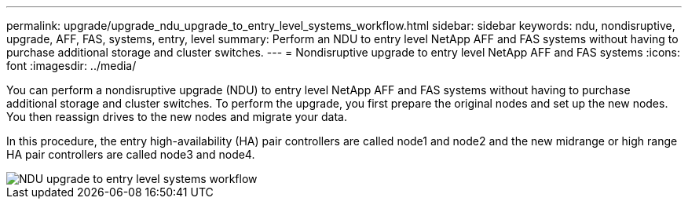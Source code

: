---
permalink: upgrade/upgrade_ndu_upgrade_to_entry_level_systems_workflow.html
sidebar: sidebar
keywords: ndu, nondisruptive, upgrade, AFF, FAS, systems, entry, level
summary: Perform an NDU to entry level NetApp AFF and FAS systems without having to purchase additional storage and cluster switches.
---
= Nondisruptive upgrade to entry level NetApp AFF and FAS systems
:icons: font
:imagesdir: ../media/

[.lead]
You can perform a nondisruptive upgrade (NDU) to entry level NetApp AFF and FAS systems without having to purchase additional storage and cluster switches. To perform the upgrade, you first prepare the original nodes and set up the new nodes. You then reassign drives to the new nodes and migrate your data. 

In this procedure, the entry high-availability (HA) pair controllers are called node1 and node2 and the new midrange or high range HA pair controllers are called node3 and node4.

image::../upgrade/media/ndu_upgrade_entry_level_systems.PNG[NDU upgrade to entry level systems workflow]



// 2023 Feb 1, BURT 1351102